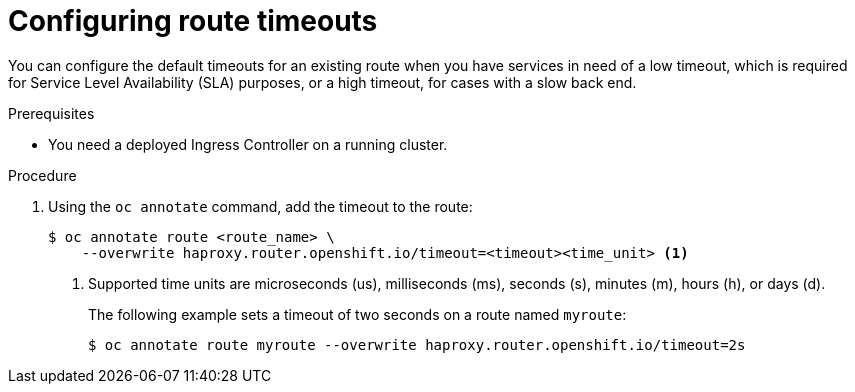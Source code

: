 // Module filename: nw-configuring-route-timeouts.adoc
// Module included in the following assemblies:
// * networking/configuring-routing.adoc

[id="nw-configuring-route-timeouts_{context}"]
= Configuring route timeouts

You can configure the default timeouts for an existing route when you
have services in need of a low timeout, which is required for Service Level
Availability (SLA) purposes, or a high timeout, for cases with a slow
back end.

.Prerequisites
* You need a deployed Ingress Controller on a running cluster.

.Procedure
. Using the `oc annotate` command, add the timeout to the route:
+
[source,terminal]
----
$ oc annotate route <route_name> \
    --overwrite haproxy.router.openshift.io/timeout=<timeout><time_unit> <1>
----
<1> Supported time units are microseconds (us), milliseconds (ms), seconds (s),
minutes (m), hours (h), or days (d).
+
The following example sets  a timeout of two seconds on a route named `myroute`:
+
[source,terminal]
----
$ oc annotate route myroute --overwrite haproxy.router.openshift.io/timeout=2s
----
